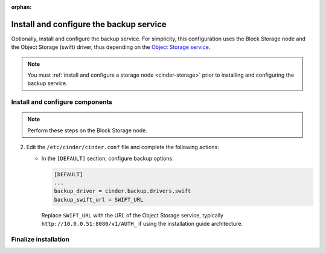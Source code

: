:orphan:

.. _cinder-backup-install:

Install and configure the backup service
~~~~~~~~~~~~~~~~~~~~~~~~~~~~~~~~~~~~~~~~

Optionally, install and configure the backup service. For simplicity,
this configuration uses the Block Storage node and the Object Storage
(swift) driver, thus depending on the
`Object Storage service <http://docs.openstack.org/project-install-guide/newton/object-storage>`_.

.. note::

   You must :ref:`install and configure a storage node <cinder-storage>` prior
   to installing and configuring the backup service.

Install and configure components
--------------------------------

.. note::

   Perform these steps on the Block Storage node.

.. only:: obs

   #. Install the packages:

      .. code-block:: console

         # zypper install openstack-cinder-backup

      .. end

.. endonly

.. only:: rdo

   #. Install the packages:

      .. code-block:: console

         # yum install openstack-cinder

      .. end

.. endonly

.. only:: ubuntu or debian

   #. Install the packages:

      .. code-block:: console

        # apt-get install cinder-backup

      .. end

.. endonly

2. Edit the ``/etc/cinder/cinder.conf`` file
   and complete the following actions:

   * In the ``[DEFAULT]`` section, configure backup options:

     .. path /etc/cinder/cinder.conf
     .. code-block:: ini

        [DEFAULT]
        ...
        backup_driver = cinder.backup.drivers.swift
        backup_swift_url = SWIFT_URL

     .. end

     Replace ``SWIFT_URL`` with the URL of the Object Storage service, typically
     ``http://10.0.0.51:8080/v1/AUTH_`` if using the installation guide
     architecture.

Finalize installation
---------------------

.. only:: obs or rdo

   Start the Block Storage backup service and configure it to
   start when the system boots:

   .. code-block:: console

      # systemctl enable openstack-cinder-backup.service
      # systemctl start openstack-cinder-backup.service

   .. end

.. endonly

.. only:: ubuntu or debian

   Restart the Block Storage backup service:

   .. code-block:: console

      # service cinder-backup restart

   .. end

.. endonly
